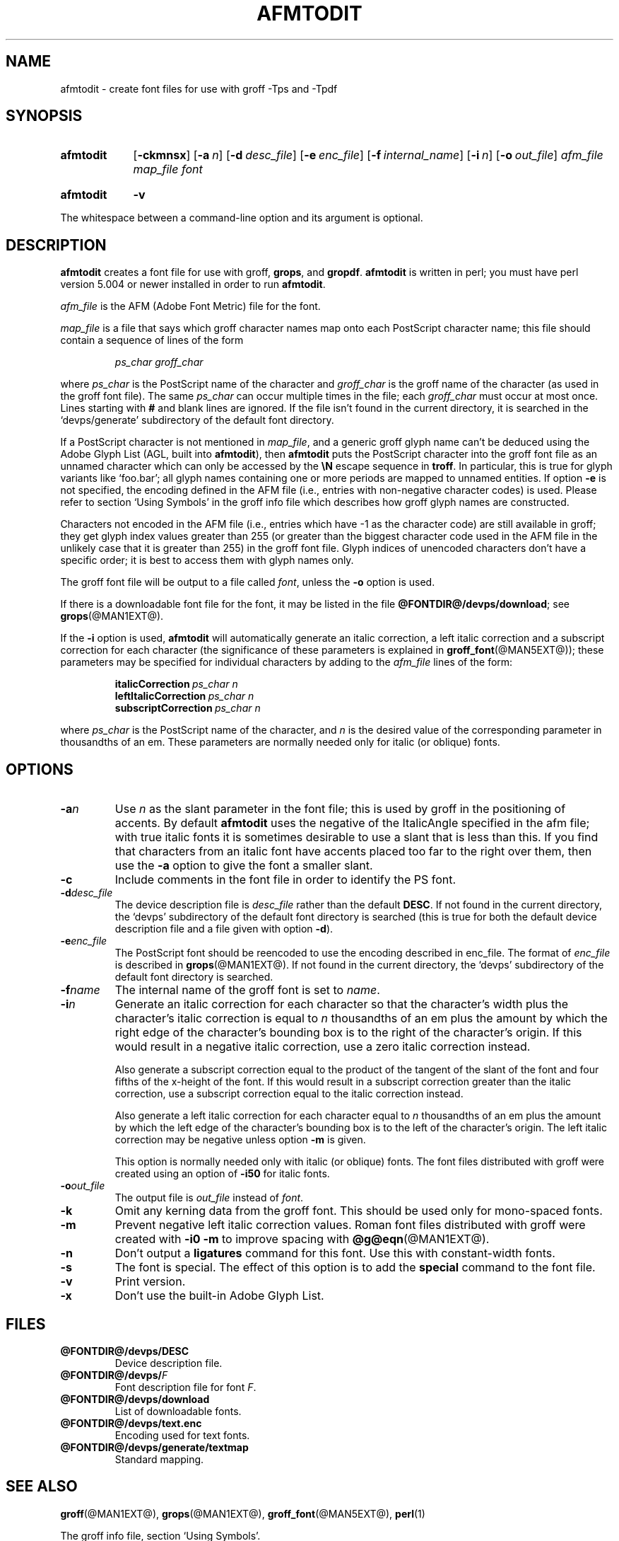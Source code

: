 .TH AFMTODIT @MAN1EXT@ "@MDATE@" "groff @VERSION@"
.SH NAME
afmtodit \- create font files for use with groff \-Tps and \-Tpdf
.
.
.\" ====================================================================
.\" Legal Terms
.\"
.\" Copyright (C) 1989-2018 Free Software Foundation, Inc.
.\"
.\" Permission is granted to make and distribute verbatim copies of this
.\" manual provided the copyright notice and this permission notice are
.\" preserved on all copies.
.\"
.\" Permission is granted to copy and distribute modified versions of
.\" this manual under the conditions for verbatim copying, provided that
.\" the entire resulting derived work is distributed under the terms of
.\" a permission notice identical to this one.
.\"
.\" Permission is granted to copy and distribute translations of this
.\" manual into another language, under the above conditions for
.\" modified versions, except that this permission notice may be
.\" included in translations approved by the Free Software Foundation
.\" instead of in the original English.
.
.
.\" ====================================================================
.SH SYNOPSIS
.\" ====================================================================
.
.SY afmtodit
.OP \-ckmnsx
.OP \-a n
.OP \-d desc_file
.OP \-e enc_file
.OP \-f internal_name
.OP \-i n
.OP \-o out_file
.I afm_file
.I map_file
.I font
.YS
.
.SY afmtodit
.B \-v
.YS
.
.
.LP
The whitespace between a command-line option and its argument is optional.
.
.
.\" ====================================================================
.SH DESCRIPTION
.\" ====================================================================
.
.B afmtodit
creates a font file for use with groff,
.BR grops ,
and
.BR gropdf .
.
.B afmtodit
is written in perl;
you must have perl version 5.004 or newer installed in order to run
.BR afmtodit .
.
.
.LP
.I afm_file
is the AFM (Adobe Font Metric) file for the font.
.
.
.LP
.I map_file
is a file that says which groff character names map onto
each PostScript character name;
this file should contain a sequence of lines of the form
.IP
.I
ps_char groff_char
.LP
where
.I ps_char
is the PostScript name of the character and
.I groff_char
is the groff name of the character (as used in the groff font file).
.
The same
.I ps_char
can occur multiple times in the file;
each
.I groff_char
must occur at most once.
.
Lines starting with
.B #
and blank lines are ignored.
.
If the file isn't found in the current directory, it is searched
in the \(oqdevps/generate\(cq subdirectory of the default font
directory.
.
.
.LP
If a PostScript character is not mentioned in
.IR map_file ,
and a generic groff glyph name can't be deduced using the Adobe Glyph
List (AGL, built into
.BR afmtodit ),
then
.B afmtodit
puts the PostScript character into the groff font file as an unnamed
character which can only be accessed by the
.B \eN
escape sequence in
.BR troff .
.
In particular, this is true for glyph variants like \(oqfoo.bar\(cq;
all glyph names containing one or more periods are mapped to unnamed
entities.
.
If option
.B \-e
is not specified, the encoding defined in the AFM file (i.e., entries
with non-negative character codes) is used.
.
Please refer to section \(oqUsing Symbols\(cq in the groff info file
which describes how groff glyph names are constructed.
.
.
.LP
Characters not encoded in the AFM file (i.e., entries which have \-1
as the character code) are still available in groff; they get glyph
index values greater than 255 (or greater than the biggest character
code used in the AFM file in the unlikely case that it is greater than
255) in the groff font file.
.
Glyph indices of unencoded characters don't have a specific order;
it is best to access them with glyph names only.
.
.
.LP
The groff font file will be output to a file called
.IR font ,
unless the
.B \-o
option is used.
.
.
.LP
If there is a downloadable font file for the font, it may be listed in
the file
.BR @FONTDIR@/devps/download ;
see
.BR grops (@MAN1EXT@).
.
.
.LP
If the
.B \-i
option is used,
.B afmtodit
will automatically generate an italic correction,
a left italic correction and a subscript correction
for each character
(the significance of these parameters is explained in
.BR groff_font (@MAN5EXT@));
these parameters may be specified for individual characters by
adding to the
.I afm_file
lines of the form:
.IP
.BI italicCorrection\  ps_char\ n
.br
.BI leftItalicCorrection\  ps_char\ n
.br
.BI subscriptCorrection\  ps_char\ n
.LP
where
.I ps_char
is the PostScript name of the character,
and
.I n
is the desired value of the corresponding parameter in thousandths of an em.
.
These parameters are normally needed only for italic (or oblique) fonts.
.
.
.\" ====================================================================
.SH OPTIONS
.\" ====================================================================
.
.TP
.BI \-a n
Use
.I n
as the slant parameter in the font file;
this is used by groff in the positioning of accents.
.
By default
.B afmtodit
uses the negative of the ItalicAngle specified in the afm file;
with true italic fonts it is sometimes desirable to use
a slant that is less than this.
.
If you find that characters from an italic font have accents
placed too far to the right over them,
then use the
.B \-a
option to give the font a smaller slant.
.
.TP
.B \-c
Include comments in the font file in order to identify the PS font.
.
.TP
.BI \-d desc_file
The device description file is
.I desc_file
rather than the default
.BR DESC .
.
If not found in the current directory, the \(oqdevps\(cq
subdirectory of the default font directory is searched (this is true
for both the default device description file and a file given with
option
.BR \-d ).
.
.TP
.BI \-e enc_file
The PostScript font should be reencoded to use the encoding described
in enc_file.
.
The format of
.I enc_file
is described in
.BR grops (@MAN1EXT@).
.
If not found in the current directory, the \(oqdevps\(cq
subdirectory of the default font directory is searched.
.
.TP
.BI \-f name
The internal name of the groff font is set to
.IR name .
.
.TP
.BI \-i n
Generate an italic correction for each character so that the
character's width plus the character's italic correction is equal to
.I n
thousandths of an em
plus the amount by which the right edge of the character's bounding box
is to the right of the character's origin.
.
If this would result in a negative italic correction, use a zero
italic correction instead.
.
.IP
Also generate a subscript correction equal to the
product of the tangent of the slant of the font and
four fifths of the x-height of the font.
.
If this would result in a subscript correction greater than the italic
correction, use a subscript correction equal to the italic correction
instead.
.
.IP
Also generate a left italic correction for each character
equal to
.I n
thousandths of an em
plus the amount by which the left edge of the character's bounding box
is to the left of the character's origin.
.
The left italic correction may be negative unless option
.B \-m
is given.
.
.IP
This option is normally needed only with italic (or oblique) fonts.
.
The font files distributed with groff were created using an option of
.B \-i50
for italic fonts.
.
.TP
.BI \-o out_file
The output file is
.I out_file
instead of
.IR font .
.
.TP
.B \-k
Omit any kerning data from the groff font.
.
This should be used only for mono-spaced fonts.
.
.TP
.B \-m
Prevent negative left italic correction values.
.
Roman font files distributed with groff were created with
.B \-i0\ \-m
to improve spacing with
.BR @g@eqn (@MAN1EXT@).
.
.TP
.B \-n
Don't output a
.B ligatures
command for this font.
.
Use this with constant-width fonts.
.
.TP
.B \-s
The font is special.
.
The effect of this option is to add the
.B special
command to the font file.
.
.TP
.B \-v
Print version.
.
.TP
.B \-x
Don't use the built-in Adobe Glyph List.
.
.
.\" ====================================================================
.SH FILES
.\" ====================================================================
.
.TP
.B @FONTDIR@/devps/DESC
Device description file.
.
.TP
.BI @FONTDIR@/devps/ F
Font description file for font
.IR F .
.
.TP
.B @FONTDIR@/devps/download
List of downloadable fonts.
.
.TP
.B @FONTDIR@/devps/text.enc
Encoding used for text fonts.
.
.TP
.B @FONTDIR@/devps/generate/textmap
Standard mapping.
.
.
.\" ====================================================================
.SH "SEE ALSO"
.\" ====================================================================
.
.BR groff (@MAN1EXT@),
.BR grops (@MAN1EXT@),
.BR groff_font (@MAN5EXT@),
.BR perl (1)
.
.
.LP
The groff info file, section \(oqUsing Symbols\(cq.
.
.
.\" Local Variables:
.\" mode: nroff
.\" End:
.\" vim: set filetype=groff:
